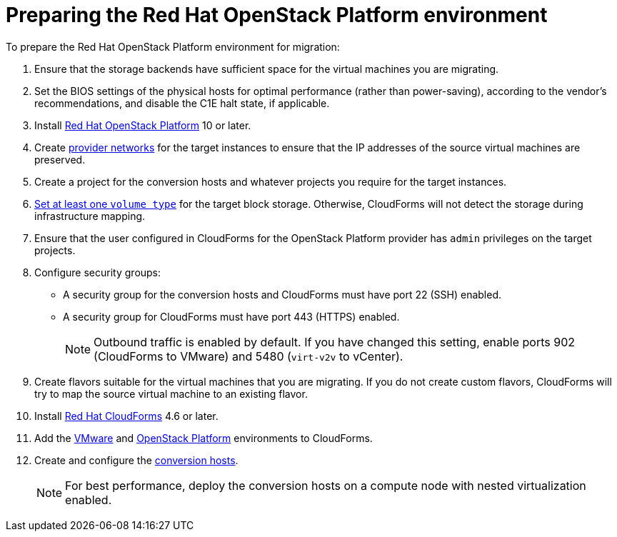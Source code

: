[id="Preparing_the_osp_target_environment"]
= Preparing the Red Hat OpenStack Platform environment

To prepare the Red Hat OpenStack Platform environment for migration:

. Ensure that the storage backends have sufficient space for the virtual machines you are migrating.

. Set the BIOS settings of the physical hosts for optimal performance (rather than power-saving), according to the vendor's recommendations, and disable the C1E halt state, if applicable.

. Install link:https://access.redhat.com/documentation/en-us/red_hat_openstack_platform/13/html-single/director_installation_and_usage/[Red Hat OpenStack Platform] 10 or later.

. Create link:https://access.redhat.com/documentation/en-us/red_hat_openstack_platform/13/html-single/networking_guide/#create_a_network[provider networks] for the target instances to ensure that the IP addresses of the source virtual machines are preserved.

. Create a project for the conversion hosts and whatever projects you require for the target instances.

.   link:https://access.redhat.com/documentation/en-us/red_hat_openstack_platform/13/html-single/storage_guide/#section-volumes-advanced-vol-type[Set at least one `volume type`] for the target block storage. Otherwise, CloudForms will not detect the storage during infrastructure mapping.

. Ensure that the user configured in CloudForms for the OpenStack Platform provider has `admin` privileges on the target projects.

. Configure security groups:
* A security group for the conversion hosts and CloudForms must have port 22 (SSH) enabled.
* A security group for CloudForms must have port 443 (HTTPS) enabled.
+
[NOTE]
====
Outbound traffic is enabled by default. If you have changed this setting, enable ports 902 (CloudForms to VMware) and 5480 (`virt-v2v` to vCenter).
====

. Create flavors suitable for the virtual machines that you are migrating. If you do not create custom flavors, CloudForms will try to map the source virtual machine to an existing flavor.

. Install link:https://access.redhat.com/documentation/en-us/red_hat_cloudforms/46/html-single/installing_red_hat_cloudforms_on_red_hat_openstack_platform/[Red Hat CloudForms] 4.6 or later.

. Add the link:https://access.redhat.com/documentation/en-us/red_hat_cloudforms/4.6/html-single/managing_providers/#vmware_vcenter_providers[VMware] and  link:https://access.redhat.com/documentation/en-us/red_hat_cloudforms/4.6/html-single/managing_providers/#adding_an_openstack_infrastructure_provider[OpenStack Platform] environments to CloudForms.

. Create and configure the xref:Conversion_hosts[conversion hosts].
+
[NOTE]
====
For best performance, deploy the conversion hosts on a compute node with nested virtualization enabled.
====
